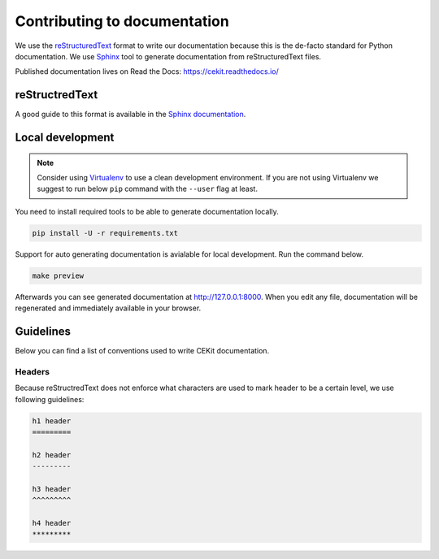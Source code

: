 Contributing to documentation
=============================

We use the `reStructuredText <http://docutils.sourceforge.net/rst.html>`_ format to
write our documentation because this is the de-facto standard for Python documentation.
We use `Sphinx <http://www.sphinx-doc.org/en/stable/index.html>`_ tool to generate documentation
from reStructuredText files.

Published documentation lives on Read the Docs: `<https://cekit.readthedocs.io/>`_

reStructredText
---------------

A good guide to this format is available in the `Sphinx documentation <http://www.sphinx-doc.org/en/stable/rest.html>`_.

Local development
-----------------

.. note::

    Consider using `Virtualenv <https://virtualenv.pypa.io/en/stable/>`_ to use a clean development environment.
    If you are not using Virtualenv we suggest to run below ``pip`` command with the ``--user`` flag at least.

You need to install required tools to be able to generate documentation locally.

.. code:: bash

    pip install -U -r requirements.txt

Support for auto generating documentation is avialable for local development. Run the command below.

.. code:: bash

    make preview

Afterwards you can see generated documentation at `<http://127.0.0.1:8000>`_. When you edit any file,
documentation will be regenerated and immediately available in your browser.

Guidelines
-----------

Below you can find a list of conventions used to write CEKit documentation.

Headers
^^^^^^^

Because reStructredText does not enforce what characters are used to mark header
to be a certain level, we use following guidelines:

.. code::

    h1 header
    =========

    h2 header
    ---------

    h3 header
    ^^^^^^^^^

    h4 header
    *********